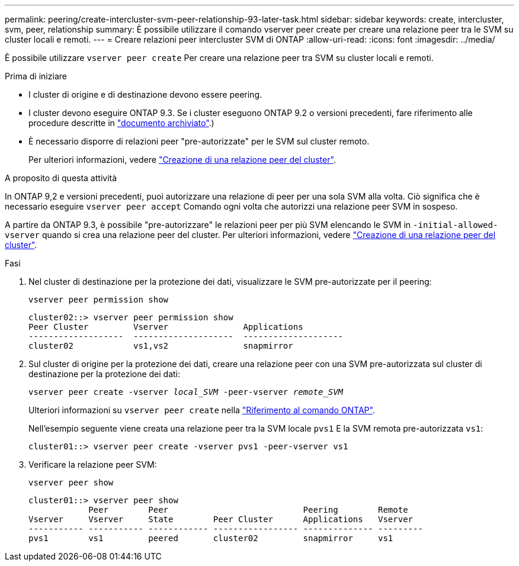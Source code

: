 ---
permalink: peering/create-intercluster-svm-peer-relationship-93-later-task.html 
sidebar: sidebar 
keywords: create, intercluster, svm, peer, relationship 
summary: È possibile utilizzare il comando vserver peer create per creare una relazione peer tra le SVM su cluster locali e remoti. 
---
= Creare relazioni peer intercluster SVM di ONTAP
:allow-uri-read: 
:icons: font
:imagesdir: ../media/


[role="lead"]
È possibile utilizzare `vserver peer create` Per creare una relazione peer tra SVM su cluster locali e remoti.

.Prima di iniziare
* I cluster di origine e di destinazione devono essere peering.
* I cluster devono eseguire ONTAP 9.3. Se i cluster eseguono ONTAP 9.2 o versioni precedenti, fare riferimento alle procedure descritte in link:https://library.netapp.com/ecm/ecm_download_file/ECMLP2494079["documento archiviato"^].)
* È necessario disporre di relazioni peer "pre-autorizzate" per le SVM sul cluster remoto.
+
Per ulteriori informazioni, vedere link:create-cluster-relationship-93-later-task.html["Creazione di una relazione peer del cluster"].



.A proposito di questa attività
In ONTAP 9,2 e versioni precedenti, puoi autorizzare una relazione di peer per una sola SVM alla volta. Ciò significa che è necessario eseguire `vserver peer accept` Comando ogni volta che autorizzi una relazione peer SVM in sospeso.

A partire da ONTAP 9.3, è possibile "pre-autorizzare" le relazioni peer per più SVM elencando le SVM in `-initial-allowed-vserver` quando si crea una relazione peer del cluster. Per ulteriori informazioni, vedere link:create-cluster-relationship-93-later-task.html["Creazione di una relazione peer del cluster"].

.Fasi
. Nel cluster di destinazione per la protezione dei dati, visualizzare le SVM pre-autorizzate per il peering:
+
`vserver peer permission show`

+
[listing]
----
cluster02::> vserver peer permission show
Peer Cluster         Vserver               Applications
-------------------  --------------------  --------------------
cluster02            vs1,vs2               snapmirror
----
. Sul cluster di origine per la protezione dei dati, creare una relazione peer con una SVM pre-autorizzata sul cluster di destinazione per la protezione dei dati:
+
`vserver peer create -vserver _local_SVM_ -peer-vserver _remote_SVM_`

+
Ulteriori informazioni su `vserver peer create` nella link:https://docs.netapp.com/us-en/ontap-cli/vserver-peer-create.html["Riferimento al comando ONTAP"^].

+
Nell'esempio seguente viene creata una relazione peer tra la SVM locale `pvs1` E la SVM remota pre-autorizzata `vs1`:

+
[listing]
----
cluster01::> vserver peer create -vserver pvs1 -peer-vserver vs1
----
. Verificare la relazione peer SVM:
+
`vserver peer show`

+
[listing]
----
cluster01::> vserver peer show
            Peer        Peer                           Peering        Remote
Vserver     Vserver     State        Peer Cluster      Applications   Vserver
----------- ----------- ------------ ----------------- -------------- ---------
pvs1        vs1         peered       cluster02         snapmirror     vs1
----

